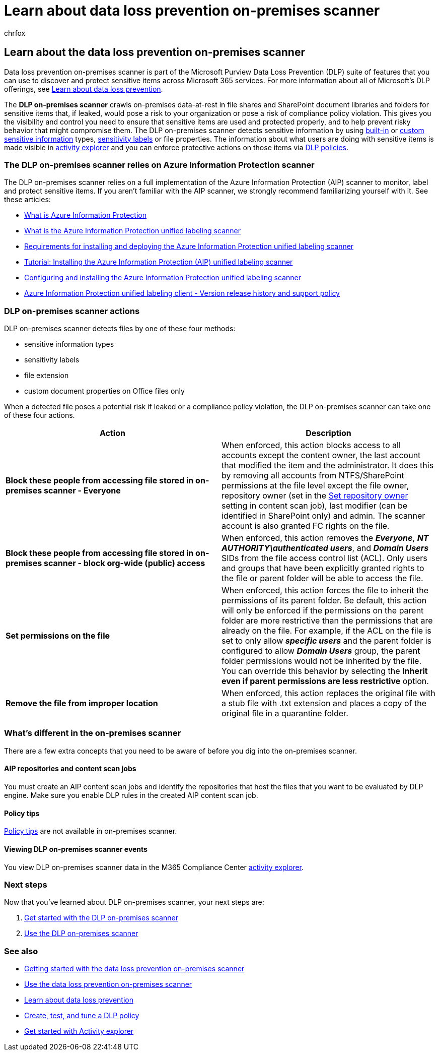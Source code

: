 = Learn about data loss prevention on-premises scanner
:audience: ITPro
:author: chrfox
:description: The data loss prevention on-premises scanner extends monitoring of file activities and protective actions for those files to on-premises file shares and SharePoint folders and document libraries. Files are scanned and protected by Azure Information Protection (AIP) scanner
:f1.keywords: ["CSH"]
:f1_keywords: ["ms.o365.cc.DLPLandingPage"]
:manager: laurawi
:ms.author: chrfox
:ms.collection: ["M365-security-compliance", "m365solution-mip", "m365initiative-compliance"]
:ms.date:
:ms.localizationpriority: high
:ms.service: O365-seccomp
:ms.topic: conceptual
:search.appverid: ["MET150"]

== Learn about the data loss prevention on-premises scanner

Data loss prevention on-premises scanner is part of the Microsoft Purview Data Loss Prevention (DLP) suite of features that you can use to discover and protect sensitive items across Microsoft 365 services.
For more information about all of Microsoft's DLP offerings, see xref:dlp-learn-about-dlp.adoc[Learn about data loss prevention].

The *DLP on-premises scanner* crawls on-premises data-at-rest in file shares and SharePoint document libraries and folders for sensitive items that, if leaked, would pose a risk to your organization or pose a risk of compliance policy violation.
This gives you the visibility and control you need to ensure that sensitive items are used and protected properly, and to help prevent risky behavior that might compromise them.
The DLP on-premises scanner detects sensitive information by using xref:sensitive-information-type-entity-definitions.adoc[built-in] or xref:create-a-custom-sensitive-information-type.adoc[custom sensitive information] types, xref:sensitivity-labels.adoc[sensitivity labels] or file properties.
The information about what users are doing with sensitive items is made visible in xref:data-classification-activity-explorer.adoc[activity explorer] and you can enforce protective actions on those items via xref:create-test-tune-dlp-policy.adoc[DLP policies].

=== The DLP on-premises scanner relies on Azure Information Protection scanner

The DLP on-premises scanner relies on a full implementation of the Azure Information Protection (AIP) scanner to monitor, label and protect sensitive items.
If you aren't familiar with the AIP scanner, we strongly recommend familiarizing yourself with it.
See these articles:

* link:/azure/information-protection/what-is-information-protection[What is Azure Information Protection]
* link:/azure/information-protection/deploy-aip-scanner[What is the Azure Information Protection unified labeling scanner]
* link:/azure/information-protection/deploy-aip-scanner-prereqs[Requirements for installing and deploying the Azure Information Protection unified labeling scanner]
* link:/azure/information-protection/tutorial-install-scanner[Tutorial: Installing the Azure Information Protection (AIP) unified labeling scanner]
* link:/azure/information-protection/deploy-aip-scanner-configure-install[Configuring and installing the Azure Information Protection unified labeling scanner]
* link:/azure/information-protection/rms-client/unifiedlabelingclient-version-release-history[Azure Information Protection unified labeling client - Version release history and support policy]

=== DLP on-premises scanner actions

DLP on-premises scanner detects files by one of these four methods:

* sensitive information types
* sensitivity labels
* file extension
* custom document properties on Office files only

When a detected file poses a potential risk if leaked or a compliance policy violation, the DLP on-premises scanner can take one of these four actions.

|===
| Action | Description

| *Block these people from accessing file stored in  on-premises scanner - Everyone*
| When enforced, this action blocks access to all accounts except the content owner, the last account that modified the item and the administrator.
It does this by removing all accounts from NTFS/SharePoint permissions at the file level except the file owner, repository owner (set in the link:/azure/information-protection/deploy-aip-scanner-configure-install#use-a-data-loss-prevention-dlp-policy-public-preview[Set repository owner] setting in content scan job), last modifier (can be identified in SharePoint only) and admin.
The scanner account is also granted FC rights on the file.

| *Block these people from accessing file stored in  on-premises scanner - block org-wide (public) access*
| When enforced, this action removes the *_Everyone_*, *_NT AUTHORITY\authenticated users_*, and *_Domain Users_* SIDs from the file access control list (ACL).
Only users and groups that have been explicitly granted rights to the file or parent folder will be able to access the file.

| *Set permissions on the file*
| When enforced, this action forces the file to inherit the permissions of its parent folder.
Be default, this action will only be enforced if the permissions on the parent folder are more restrictive than the permissions that are already on the file.
For example, if the ACL on the file is set to only allow *_specific users_* and the parent folder is configured to allow *_Domain Users_* group, the parent folder permissions would not be inherited by the file.
You can override this behavior by selecting the *Inherit even if parent permissions are less restrictive* option.

| *Remove the file from improper location*
| When enforced, this action replaces the original file with a stub file with .txt extension and places a copy of the original file in a quarantine folder.
|===

=== What's different in the on-premises scanner

There are a few extra concepts that you need to be aware of before you dig into the on-premises scanner.

==== AIP repositories and content scan jobs

You must create an AIP content scan jobs and identify the repositories that host the files that you want to be evaluated by DLP engine.
Make sure you enable DLP rules in the created AIP content scan job.

==== Policy tips

xref:use-notifications-and-policy-tips.adoc[Policy tips] are not available in on-premises scanner.

==== Viewing DLP on-premises scanner events

You view DLP on-premises scanner data in the M365 Compliance Center xref:data-classification-activity-explorer.adoc[activity explorer].

=== Next steps

Now that you've learned about DLP on-premises scanner, your next steps are:

. xref:dlp-on-premises-scanner-get-started.adoc[Get started with the DLP on-premises scanner]
. xref:dlp-on-premises-scanner-use.adoc[Use the DLP on-premises scanner]

=== See also

* xref:dlp-on-premises-scanner-get-started.adoc[Getting started with the data loss prevention on-premises scanner]
* xref:dlp-on-premises-scanner-use.adoc[Use the data loss prevention on-premises scanner]
* xref:dlp-learn-about-dlp.adoc[Learn about data loss prevention]
* xref:create-test-tune-dlp-policy.adoc[Create, test, and tune a DLP policy]
* xref:data-classification-activity-explorer.adoc[Get started with Activity explorer]
